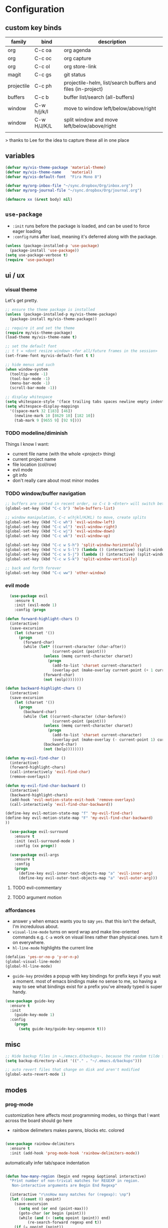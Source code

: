 * Configuration
:PROPERTIES:
:header-args: :results silent
:startup:  indent
:END:

** custom key binds

| family     | bind        | description                                                 |
|------------+-------------+-------------------------------------------------------------|
| org        | C-c oa      | org agenda                                                  |
| org        | C-c oc      | org capture                                                 |
| org        | C-c ol      | org store-link                                              |
| magit      | C-c gs      | git status                                                  |
| projectile | C-c ph      | projectile-helm, list/search buffers and files (in-project) |
| buffers    | C-c b       | buffer list/search (all-buffers)                            |
| window     | C-w h/j/k/l | move to window left/below/above/right                       |
| window     | C-w H/J/K/L | split window and move left/below/above/right                |
|            |             |                                                             |

> thanks to Lee for the idea to capture these all in one place

** variables

#+BEGIN_SRC emacs-lisp :results output silent
  (defvar my/vis-theme-package 'material-theme)
  (defvar my/vis-theme-name    'material)
  (defvar my/vis-default-font  "Fira Mono 8")

  (defvar my/org-inbox-file "~/sync.dropbox/Org/inbox.org")
  (defvar my/org-journal-file "~/sync.dropbox/Org/journal.org")

  (defmacro xx (&rest body) nil)
#+END_SRC

** ~use-package~

- ~:init~ runs before the package is loaded, and can be used to force eager loading
- ~:config~ runs after load, meaning it's deferred along with the package.

#+BEGIN_SRC emacs-lisp
  (unless (package-installed-p 'use-package)
    (package-install 'use-package))
  (setq use-package-verbose t)
  (require 'use-package)
#+END_SRC

** ui / ux

*** visual theme

Let's get pretty.

#+BEGIN_SRC emacs-lisp
  ;; ensure the theme package is installed
  (unless (package-installed-p my/vis-theme-package)
    (package-install my/vis-theme-package))

  ;; require it and set the theme
  (require my/vis-theme-package)
  (load-theme my/vis-theme-name t)

  ;; set the default font
  ;; t t = <dont resize window> <for all/future frames in the session>
  (set-frame-font my/vis-default-font t t)

  ;; hide menus and such
  (when window-system
    (tooltip-mode -1)
    (tool-bar-mode -1)
    (menu-bar-mode -1)
    (scroll-bar-mode -1))

  ;; display whitespace
  (setq whitespace-style '(face trailing tabs spaces newline empty indentation space-mark tab-mark newline-mark))
  (setq whitespace-display-mappings
    '((space-mark 32 [183] [46])
      (newline-mark 10 [8629 10] [182 10])
      (tab-mark 9 [9655 9] [92 9])))
#+END_SRC

*** TODO modeline/diminish

Things I know I want:

- current file name (with the whole <project> thing)
- current project name
- file location (col/row)
- evil mode
- git info
- don't really care about most minor modes

*** TODO window/buffer navigation

#+BEGIN_SRC emacs-lisp
  ;; buffers are sorted in recent order, so C-c b <Enter> will switch between buffers
  (global-set-key (kbd "C-c b") 'helm-buffers-list)

  ;; window manipulation, C-c w(hjkl/HJKL) to move, create splits
  (global-set-key (kbd "C-c wh") 'evil-window-left)
  (global-set-key (kbd "C-c wl") 'evil-window-right)
  (global-set-key (kbd "C-c wj") 'evil-window-down)
  (global-set-key (kbd "C-c wk") 'evil-window-up)

  (global-set-key (kbd "C-c w S-h") 'split-window-horizontally)
  (global-set-key (kbd "C-c w S-l") (lambda () (interactive) (split-window-horizontally) (other-window 1)))
  (global-set-key (kbd "C-c w S-j") (lambda () (interactive) (split-window-vertically) (other-window 1)))
  (global-set-key (kbd "C-c w S-k") 'split-window-vertically)

  ;; back and forth forever
  (global-set-key (kbd "C-c ww") 'other-window)
#+END_SRC

*** evil mode

#+BEGIN_SRC emacs-lisp
  (use-package evil
    :ensure t
    :init (evil-mode 1)
    :config (progn

(defun forward-highlight-chars ()
  (interactive)
  (save-excursion
    (let (charset '())
      (progn
        (forward-char)
        (while (let* ((current-character (char-after))
                     (current-point (point)))
                 (unless (memq current-character charset)
                   (progn
                     (add-to-list 'charset current-character)
                     (overlay-put (make-overlay current-point (+ 1 current-point)) 'face 'bold)))
                 (forward-char)
                 (not (eolp))))))))

(defun backward-highlight-chars ()
  (interactive)
  (save-excursion
    (let (charset '())
      (progn
        (backward-char)
        (while (let ((current-character (char-before))
                     (current-point (point)))
                 (unless (memq current-character charset)
                   (progn
                     (add-to-list 'charset current-character)
                     (overlay-put (make-overlay (- current-point 1) current-point) 'face 'bold)))
                 (backward-char)
                 (not (bolp))))))))

(defun my-evil-find-char ()
  (interactive)
  (forward-highlight-chars)
  (call-interactively 'evil-find-char)
  (remove-overlays))

(defun my-evil-find-char-backward ()
  (interactive)
  (backward-highlight-chars)
  (add-hook 'evil-motion-state-exit-hook 'remove-overlays)
  (call-interactively 'evil-find-char-backward))

(define-key evil-motion-state-map "f" 'my-evil-find-char)
(define-key evil-motion-state-map "F" 'my-evil-find-char-backward)
))

  (use-package evil-surround
    :ensure t
    :init (evil-surround-mode )
    :config (xx progn))

  (use-package evil-args
    :ensure t
    :config
    (progn
      (define-key evil-inner-text-objects-map "a" 'evil-inner-arg)
      (define-key evil-outer-text-objects-map "a" 'evil-outer-arg)))
#+END_SRC

**** TODO evil-commentary
**** TODO argument motion

*** affordances

- answer ~y~ when emacs wants you to say ~yes~. that this isn't the default, I'm incredulous about.
- ~visual-line-mode~ turns on word wrap and make line-oriented commands e.g. ~C-a~ work on visual lines rather than physical ones. turn it on everywhere.
- ~hl-line-mode~ highlights the current line

#+BEGIN_SRC emacs-lisp
(defalias 'yes-or-no-p 'y-or-n-p)
(global-visual-line-mode)
(global-hl-line-mode)
#+END_SRC

- ~guide-key~ provides a popup with key bindings for prefix keys if you wait a moment. most of emacs bindings make no sense to me, so having a way to see what bindings exist for a prefix you've already typed is super handy.

#+BEGIN_SRC emacs-lisp
(use-package guide-key
  :ensure t
  :init
    (guide-key-mode 1)
  :config
    (progn
      (setq guide-key/guide-key-sequence t)))
#+END_SRC


** misc

#+BEGIN_SRC emacs-lisp :results output silent
;; Hide backup files in ~./emacs.d/backups~, because the random tilde files are awful.
(setq backup-directory-alist '(("." . "~/.emacs.d/backups")))

;; auto revert files that change on disk and aren't modified
(global-auto-revert-mode 1)
#+END_SRC

** modes
*** prog-mode 

customization here affects most programming modes, so things that I want across the board should go here

- rainbow delimeters makes parens, blocks etc. colored

#+BEGIN_SRC emacs-lisp

  (use-package rainbow-delimiters
    :ensure t
    :init (add-hook 'prog-mode-hook 'rainbow-delimiters-mode))

#+END_SRC

automatically infer tab/space indentation

#+BEGIN_SRC emacs-lisp

(defun how-many-region (begin end regexp &optional interactive)
  "Print number of non-trivial matches for REGEXP in region.
   Non-interactive arguments are Begin End Regexp"

  (interactive "r\nsHow many matches for (regexp): \np")
  (let ((count 0) opoint)
    (save-excursion
      (setq end (or end (point-max)))
      (goto-char (or begin (point)))
      (while (and (< (setq opoint (point)) end)
		  (re-search-forward regexp end t))
	(if (= opoint (point))
	    (forward-char 1)
	  (setq count (1+ count))))
      (if interactive (message "%d occurrences" count))
      count)))

(defun infer-indentation-style ()
  "If the source file uses tabs, we use tabs; spaces, spaces.
   If neither, fallback to our current indent-tabs-mode"
  (interactive)
  (let ((space-count (how-many-region (point-min) (point-max) "^  "))
	      (tab-count (how-many-region (point-min) (point-max) "^\t")))
    (if (> space-count tab-count) (setq ident-tabs-mode nil))
    (if (< space-count tab-count) (setq ident-tabs-mode t))))

(defun set-tab-stop-width (width) 
  "Set all tab stops to WIDTH in current buffer; this updates `tab-stop-width`, but not `tab-width`."
  (interactive "nTab width: ")
  (let* ((max-col (car (last tab-stop-list)))
         (n-tab-stops (/ max-col width)))
    (set (make-local-variable 'tab-stop-list)
         (mapcar (lambda (x) (* width x))
                 (number-sequence 1 n-tab-stops)))
    (unless (zerop (% max-col width))
      (setcdr (last tab-stop-list)
              (list max-col)))))

(defun my-prog-mode-tab-stuff ()
  (interactive)
  (setq indent-tabs-mode nil
        tab-stop-list (number-sequence 2 120 2))
  (set-tab-stop-width 2)
  (infer-indentation-style)
  (whitespace-mode))

(add-hook 'prog-mode-hook 'my-prog-mode-tab-stuff)

#+END_SRC

**** TODO flycheck?
**** TODO autoindent
- detect indentation settings from file, editor config or language

*** TODO Helm

#+BEGIN_SRC emacs-lisp

  (use-package helm
    :ensure t
    :commands (helm-mini helm-buffers-list)
    :bind (("M-x" . helm-M-x))
    :init (progn
            (require 'helm-config)
            (helm-mode)))

  (use-package helm-projectile
    :ensure t
    :bind (("C-c p h" . helm-projectile)
           ("C-c p p" . helm-projectile-switch-project)))

#+END_SRC

*** projectile

project based navigation, etc.

#+BEGIN_SRC emacs-lisp

  (use-package projectile
    :ensure t
    :diminish projectile-mode
    :init
    (setq projectile-enable-caching t
          projectile-cache-file "~/.emacs.d/projectile.cache"
          projectile-known-projects-file "~/.emacs.d/projectile-bookmarks.eld")
    :config
    (projectile-global-mode))

#+END_SRC

**** TODO projectile ag/grep
**** TODO workspaces?
**** TODO notes file?
**** TODO shells, etc.?

*** orgmode

#+BEGIN_SRC emacs-lisp

  (use-package org
    :ensure t
    :bind
      (("C-c oc" . org-capture)
       ("C-c oa" . org-agenda)
       ("C-c ol" . org-store-link))
    :config
      (progn
        (setq
         ;; syntax highlight inside of blocks
         org-src-fontify-natively t

         ;; use indent mode, which hides multiple ***, and autoindents instead
         org-startup-indented t

         org-agenda-files (list my/org-inbox-file my/org-journal-file)
         
         org-capture-templates
         `(("c" "Thought" entry (file+headline ,my/org-inbox-file "Thoughts")
            "* %?\n")
           ("t" "Todo" entry (file+headline ,my/org-inbox-file "Todo")
            "* TODO %?\n%U\n")
           ("j" "Journal Entry" entry (file+datetree ,my/org-journal-file)
            "* %<%T> %?\n")
           ("s" "Settings Idea" entry (file+headline "~/.emacs.d/settings.org" "future plans")
            "* %?\n")))))

#+END_SRC

*** magit

Invoke magit with ~C-c gs~ everywhere. Most of this from Lee.

#+BEGIN_Src emacs-lisp

(setq magit-last-seen-setup-instructions "1.4.0")
(use-package magit
  :ensure t
  :bind (("C-c gs" . magit-status))
  :config
  (xx progn
    (defun magit-browse ()
      "Browse to the project's github URL, if available"
      (interactive)
      (let ((url (with-temp-buffer
                   (unless (zerop (call-process-shell-command
                                   "git remote -v" nil t))
                     (error "Failed: 'git remote -v'"))
                   (goto-char (point-min))
                   (when (re-search-forward
                          "github\\.com[:/]\\(.+?\\)\\.git" nil t)
                     (format "https://github.com/%s" (match-string 1))))))
        (unless url
          (error "Can't find repository URL"))
        (browse-url url)))

    (define-key magit-mode-map (kbd "C-c C-b") 'magit-browse)
    (define-key magit-status-mode-map (kbd "W") 'magit-toggle-whitespace)))

#+END_SRC

** programming languages

*** helm-dash

Allows browsing dash documentation sets in emacs.

#+BEGIN_SRC emacs-lisp

(use-package helm-dash
  :ensure t
  :bind (("C-c hd" . helm-dash)
         ("C-c hh" . helm-dash-at-point)))

#+END_SRC

*** rust
#+BEGIN_SRC emacs-lisp

  (use-package rust-mode
    :ensure t
    :mode "\\.rs\\'")

#+END_SRC

*** markdown
#+BEGIN_SRC emacs-lisp

  (use-package markdown-mode
    :ensure t
    :mode "\\.md\\'")

#+END_SRC

*** ruby/rails

#+BEGIN_SRC emacs-lisp

(use-package rvm
  :ensure t
  :init (rvm-use-default)
  :config 
    (progn 
      (add-hook 'enh-ruby-mode-hook (lambda () (rvm-activate-corresponding-ruby)))
      (defadvice inf-ruby-console-auto (before activate-rvm-for-robe activate)
        (rvm-activate-corresponding-ruby))))

(use-package enh-ruby-mode
  :ensure t
  :mode (("\\(Rake\\|Thor\\|Guard\\|Gem\\|Cap\\|Vagrant\\)file\\'" . enh-ruby-mode)
         ("\\.\\(rb\\|rabl\\|ru\\|builder\\|rake\\|thor\\|gemspec\\|jbuilder\\)\\'" . enh-ruby-mode))
  :config (progn
            (setq enh-ruby-deep-indent-paren nil
                  enh-ruby-hanging-deep-indent-level 2)))

(use-package robe
  :ensure t
  :init 
    (progn
      (add-hook 'enh-ruby-mode-hook 'robe-mode))
  :config 
    (xx progn))

(use-package bundler :ensure t :defer t)
#+END_SRC

*** TODO json/javascript
*** TODO HTML
*** TODO CSS/SCSS
- color #333 style colorstrings with the value

** future plans

- auto completion
  - semantic auto completion / language specific?
  - cedet semantic mode
- get org-mode insert bindings to leave evil in insert mode; by this I mean that when hitting C-Ret to add another node, evil should be in insert mode after
- maximum width before wrapping for org-mode and text buffers
- have a way to create a capture buffer in a new empty frame, so that I can capture from a global hot key
- tramp lets you access remote systems (you can define protocols generically) via special paths, lee uses it to edit server files, etc.

** packages to check out:
- cedet
- volatile-highlights
- gist
- alert (some way to get notify pop ups system wide)
- multiple cursors
- eyebrows
- fill-column-indicator
- prodigy
- idle-highlight-mode
- ox-reveal
- ox-gfm
- paredit
- paren-face
